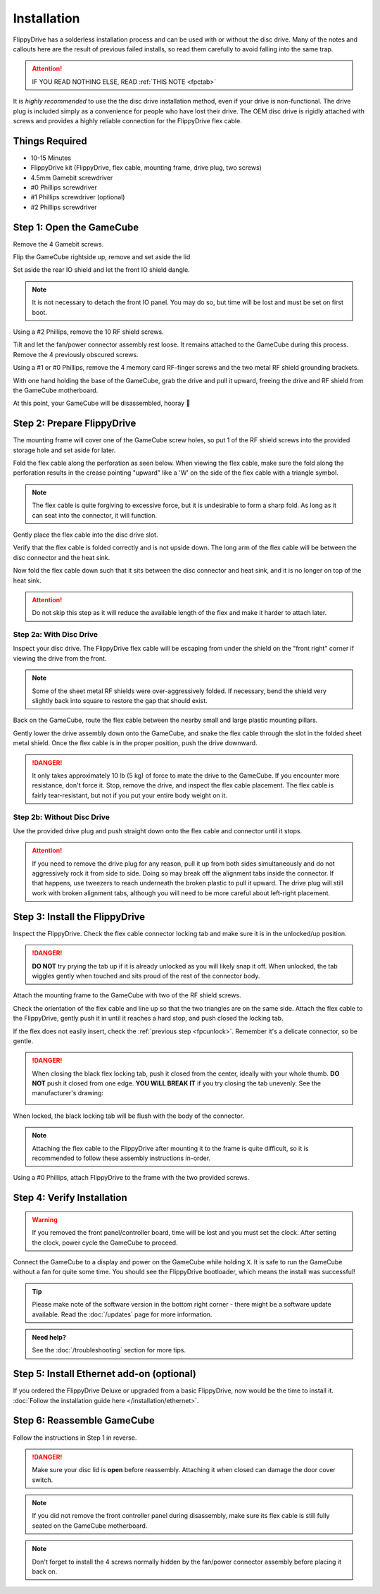 Installation
============

FlippyDrive has a solderless installation process and can be used with or without the disc drive. Many of the notes and callouts here are the result of previous failed installs, so read them carefully to avoid falling into the same trap.

.. attention::
    IF YOU READ NOTHING ELSE, READ :ref:`THIS NOTE <fpctab>`

It is *highly recommended* to use the the disc drive installation method, even if your drive is non-functional. The drive plug is included simply as a convenience for people who have lost their drive. The OEM disc drive is rigidly attached with screws and provides a highly reliable connection for the FlippyDrive flex cable.

Things Required
```````````````

.. image:: /_static/4X1A7495.jpg

    
- 10-15 Minutes
- FlippyDrive kit (FlippyDrive, flex cable, mounting frame, drive plug, two screws)
- 4.5mm Gamebit screwdriver
- #0 Phillips screwdriver
- #1 Phillips screwdriver (optional)
- #2 Phillips screwdriver

.. _opengamecube:

Step 1: Open the GameCube
`````````````````````````

Remove the 4 Gamebit screws.

.. image:: /_static/4X1A7474.jpg

Flip the GameCube rightside up, remove and set aside the lid

.. image:: /_static/4X1A7477.jpg
    
Set aside the rear IO shield and let the front IO shield dangle.  

.. note::
    It is not necessary to detach the front IO panel. You may do so, but time will be lost and must be set on first boot.
    
.. image:: /_static/4X1A7478.jpg
    
Using a #2 Phillips, remove the 10 RF shield screws.

.. image:: /_static/4X1A7479.jpg

Tilt and let the fan/power connector assembly rest loose. It remains attached to the GameCube during this process.  Remove the 4 previously obscured screws.

.. image:: /_static/4X1A7485.jpg

Using a #1 or #0 Phillips, remove the 4 memory card RF-finger screws and the two metal RF shield grounding brackets.

.. image:: /_static/4X1A7486.jpg
    
With one hand holding the base of the GameCube, grab the drive and pull it upward, freeing the drive and RF shield from the GameCube motherboard.

.. image:: /_static/4X1A7492.jpg

At this point, your GameCube will be disassembled, hooray 🎉

.. image:: /_static/4X1A7493.jpg
    
Step 2: Prepare FlippyDrive
```````````````````````````

The mounting frame will cover one of the GameCube screw holes, so put 1 of the RF shield screws into the provided storage hole and set aside for later.

.. image:: /_static/4X1A7520.jpg

Fold the flex cable along the perforation as seen below. When viewing the flex cable, make sure the fold along the perforation results in the crease pointing "upward" like a 'W' on the side of the flex cable with a triangle symbol.

.. image:: /_static/connector.svg
     :width: 320
     :class: align-center

.. note::    
    The flex cable is quite forgiving to excessive force, but it is undesirable to form a sharp fold. As long as it can seat into the connector, it will function.

.. image:: /_static/4X1A7498.jpg
    
Gently place the flex cable into the disc drive slot.

.. image:: /_static/4X1A7500.jpg

Verify that the flex cable is folded correctly and is not upside down. The long arm of the flex cable will be between the disc connector and the heat sink.

.. image:: /_static/4X1A7509.jpg

.. _fpcfold:

Now fold the flex cable down such that it sits between the disc connector and heat sink, and it is no longer on top of the heat sink.

.. attention::
    Do not skip this step as it will reduce the available length of the flex and make it harder to attach later.
    
.. image:: /_static/4X1A7506.jpg

Step 2a: With Disc Drive
------------------------

Inspect your disc drive. The FlippyDrive flex cable will be escaping from under the shield on the "front right" corner if viewing the drive from the front.

.. note:: 
    Some of the sheet metal RF shields were over-aggressively folded. If necessary, bend the shield very slightly back into square to restore the gap that should exist.

.. image:: /_static/4X1A7515.jpg
    
Back on the GameCube, route the flex cable between the nearby small and large plastic mounting pillars.

.. image:: /_static/4X1A7514.jpg

Gently lower the drive assembly down onto the GameCube, and snake the flex cable through the slot in the folded sheet metal shield. Once the flex cable is in the proper position, push the drive downward.

.. danger::    
    It only takes approximately 10 lb (5 kg) of force to mate the drive to the GameCube. If you encounter more resistance, don't force it. Stop, remove the drive, and inspect the flex cable placement. The flex cable is fairly tear-resistant, but not if you put your entire body weight on it.

.. image:: /_static/4X1A7517.jpg

Step 2b: Without Disc Drive
---------------------------

Use the provided drive plug and push straight down onto the flex cable and connector until it stops.

.. attention::    
    If you need to remove the drive plug for any reason, pull it up from both sides simultaneously and do not aggressively rock it from side to side. Doing so may break off the alignment tabs inside the connector. If that happens, use tweezers to reach underneath the broken plastic to pull it upward.  The drive plug will still work with broken alignment tabs, although you will need to be more careful about left-right placement.

.. image:: /_static/4X1A7512.jpg

Step 3: Install the FlippyDrive
```````````````````````````````
.. _fpcunlock:

Inspect the FlippyDrive. Check the flex cable connector locking tab and make sure it is in the unlocked/up position.

.. danger::
    **DO NOT** try prying the tab up if it is already unlocked as you will likely snap it off. When unlocked, the tab wiggles gently when touched and sits proud of the rest of the connector body.

.. image:: /_static/4X1A7525.jpg
    
Attach the mounting frame to the GameCube with two of the RF shield screws.

.. image:: /_static/4X1A7528.jpg

Check the orientation of the flex cable and line up so that the two triangles are on the same side.  Attach the flex cable to the FlippyDrive, gently push it in until it reaches a hard stop, and push closed the locking tab.

If the flex does not easily insert, check the :ref:`previous step <fpcunlock>`. Remember it's a delicate connector, so be gentle.

.. _fpctab:

.. danger::
    When closing the black flex locking tab, push it closed from the center, ideally with your whole thumb. **DO NOT** push it closed from one edge. **YOU WILL BREAK IT** if you try closing the tab unevenly. See the manufacturer's drawing:

    .. image:: /_static/molex.png

When locked, the black locking tab will be flush with the body of the connector.

.. image:: /_static/4X1A7529.jpg
    
.. note::
    Attaching the flex cable to the FlippyDrive after mounting it to the frame is quite difficult, so it is recommended to follow these assembly instructions in-order.

Using a #0 Phillips, attach FlippyDrive to the frame with the two provided screws.

.. image:: /_static/4X1A7533.jpg

Step 4: Verify Installation
```````````````````````````

.. warning:: If you removed the front panel/controller board, time will be lost and you must set the clock. After setting the clock, power cycle the GameCube to proceed.

Connect the GameCube to a display and power on the GameCube while holding ``X``. It is safe to run the GameCube without a fan for quite some time. You should see the FlippyDrive bootloader, which means the install was successful!

.. tip:: Please make note of the software version in the bottom right corner - there might be a software update available. Read the :doc:`/updates` page for more information.

.. admonition:: Need help?
    :class: hint
    
    See the :doc:`/troubleshooting` section for more tips.

Step 5: Install Ethernet add-on (optional)
``````````````````````````````````````````
If you ordered the FlippyDrive Deluxe or upgraded from a basic FlippyDrive, now would be the time to install it. :doc:`Follow the installation guide here </installation/ethernet>`.

Step 6: Reassemble GameCube
```````````````````````````

Follow the instructions in Step 1 in reverse.

.. danger::
    Make sure your disc lid is **open** before reassembly. Attaching it when closed can damage the door cover switch.

.. note::
    If you did not remove the front controller panel during disassembly, make sure its flex cable is still fully seated on the GameCube motherboard.
    
.. note::
    Don't forget to install the 4 screws normally hidden by the fan/power connector assembly before placing it back on.
